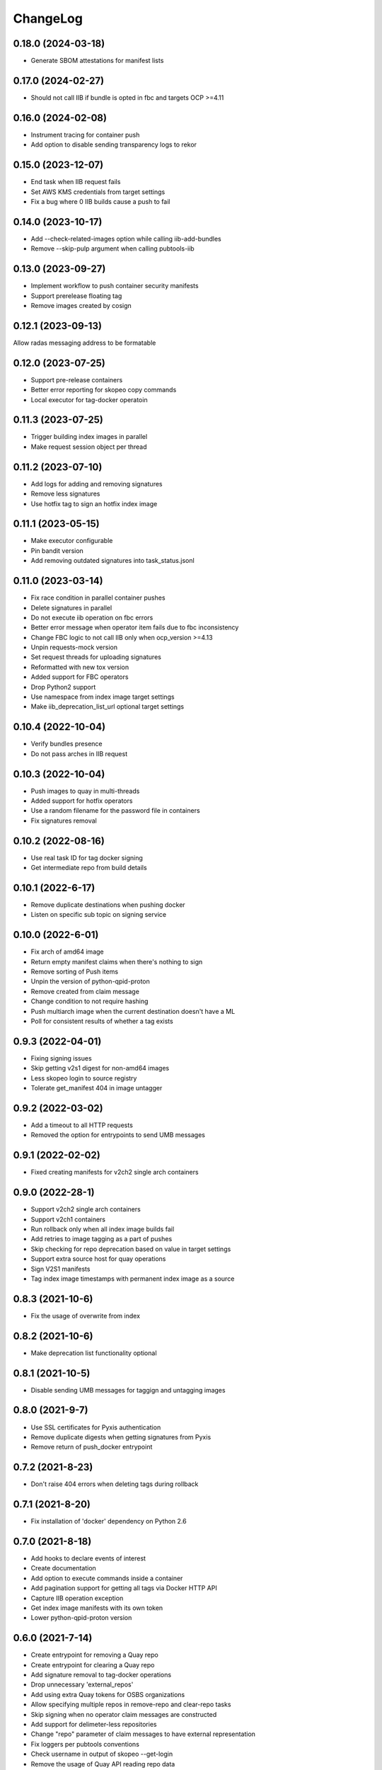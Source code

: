 ChangeLog
=========

0.18.0 (2024-03-18)
-------------------

* Generate SBOM attestations for manifest lists

0.17.0 (2024-02-27)
-------------------

* Should not call IIB if bundle is opted in fbc and targets OCP >=4.11

0.16.0 (2024-02-08)
-------------------

* Instrument tracing for container push
* Add option to disable sending transparency logs to rekor

0.15.0 (2023-12-07)
-------------------

* End task when IIB request fails
* Set AWS KMS credentials from target settings
* Fix a bug where 0 IIB builds cause a push to fail

0.14.0 (2023-10-17)
-------------------

* Add --check-related-images option while calling iib-add-bundles
* Remove --skip-pulp argument when calling pubtools-iib

0.13.0 (2023-09-27)
-------------------

* Implement workflow to push container security manifests
* Support prerelease floating tag
* Remove images created by cosign

0.12.1 (2023-09-13)
-------------------

Allow radas messaging address to be formatable

0.12.0 (2023-07-25)
-------------------

* Support pre-release containers
* Better error reporting for skopeo copy commands
* Local executor for tag-docker operatoin

0.11.3 (2023-07-25)
-------------------

* Trigger building index images in parallel
* Make request session object per thread

0.11.2 (2023-07-10)
-------------------

* Add logs for adding and removing signatures
* Remove less signatures
* Use hotfix tag to sign an hotfix index image

0.11.1 (2023-05-15)
-------------------

* Make executor configurable
* Pin bandit version
* Add removing outdated signatures into task_status.jsonl

0.11.0 (2023-03-14)
-------------------

* Fix race condition in parallel container pushes
* Delete signatures in parallel
* Do not execute iib operation on fbc errors
* Better error message when operator item fails due to fbc inconsistency
* Change FBC logic to not call IIB only when ocp_version >=4.13
* Unpin requests-mock version
* Set request threads for uploading signatures
* Reformatted with new tox version
* Added support for FBC operators
* Drop Python2 support
* Use namespace from index image target settings
* Make iib_deprecation_list_url optional target settings

0.10.4 (2022-10-04)
-------------------

* Verify bundles presence
* Do not pass arches in IIB request

0.10.3 (2022-10-04)
-------------------

* Push images to quay in multi-threads
* Added support for hotfix operators
* Use a random filename for the password file in containers
* Fix signatures removal

0.10.2 (2022-08-16)
--------------------
* Use real task ID for tag docker signing
* Get intermediate repo from build details

0.10.1 (2022-6-17)
--------------------
* Remove duplicate destinations when pushing docker
* Listen on specific sub topic on signing service

0.10.0 (2022-6-01)
--------------------
* Fix arch of amd64 image
* Return empty manifest claims when there's nothing to sign
* Remove sorting of Push items
* Unpin the version of python-qpid-proton
* Remove created from claim message
* Change condition to not require hashing
* Push multiarch image when the current destination doesn't have a ML
* Poll for consistent results of whether a tag exists

0.9.3 (2022-04-01)
--------------------
* Fixing signing issues
* Skip getting v2s1 digest for non-amd64 images
* Less skopeo login to source registry
* Tolerate get_manifest 404 in image untagger

0.9.2 (2022-03-02)
--------------------
* Add a timeout to all HTTP requests
* Removed the option for entrypoints to send UMB messages

0.9.1 (2022-02-02)
------------------

* Fixed creating manifests for v2ch2 single arch containers

0.9.0 (2022-28-1)
------------------

* Support v2ch2 single arch containers
* Support v2ch1 containers
* Run rollback only when all index image builds fail
* Add retries to image tagging as a part of pushes
* Skip checking for repo deprecation based on value in target settings
* Support extra source host for quay operations
* Sign V2S1 manifests
* Tag index image timestamps with permanent index image as a source


0.8.3 (2021-10-6)
------------------

* Fix the usage of overwrite from index

0.8.2 (2021-10-6)
------------------

* Make deprecation list functionality optional

0.8.1 (2021-10-5)
------------------

* Disable sending UMB messages for taggign and untagging images

0.8.0 (2021-9-7)
------------------

* Use SSL certificates for Pyxis authentication
* Remove duplicate digests when getting signatures from Pyxis
* Remove return of push_docker entrypoint

0.7.2 (2021-8-23)
------------------

* Don't raise 404 errors when deleting tags during rollback

0.7.1 (2021-8-20)
------------------

* Fix installation of 'docker' dependency on Python 2.6

0.7.0 (2021-8-18)
------------------

* Add hooks to declare events of interest
* Create documentation
* Add option to execute commands inside a container
* Add pagination support for getting all tags via Docker HTTP API
* Capture IIB operation exception
* Get index image manifests with its own token
* Lower python-qpid-proton version


0.6.0 (2021-7-14)
------------------

* Create entrypoint for removing a Quay repo
* Create entrypoint for clearing a Quay repo
* Add signature removal to tag-docker operations
* Drop unnecessary 'external_repos'
* Add using extra Quay tokens for OSBS organizations
* Allow specifying multiple repos in remove-repo and clear-repo tasks
* Skip signing when no operator claim messages are constructed
* Add support for delimeter-less repositories
* Change "repo" parameter of claim messages to have external representation
* Fix loggers per pubtools conventions
* Check username in output of skopeo --get-login
* Remove the usage of Quay API reading repo data
* Add signature removal for IIB operations
* Update sigstore to be up-to-date with current implementation
* Allow pushing to non-existent repo

0.5.0 (2021-6-2)
------------------

* Fix intermediate index image
* Implement tag docker
* Add skip to signing if signing key is None
* Fix pub XMLRPC call
* Implement entrypoints for IIB methods

0.4.0 (2021-5-4)
------------------

* Implement push-docker prototype
* Change signing order to happen before pushing
* Use intermediate index image for signing

0.3.0 (2021-2-11)
------------------

* Fix the versioning constraint of pyrsistent dependency

0.2.0 (2021-2-9)
------------------

* Fix the definition of requirements.txt, allowing installation on Python 2.6

0.1.0 (2021-2-9)
------------------

* Initial release.
* Added tag image entrypoint
* Added merge manifest list entrypoint
* Added push docker code skeleton
